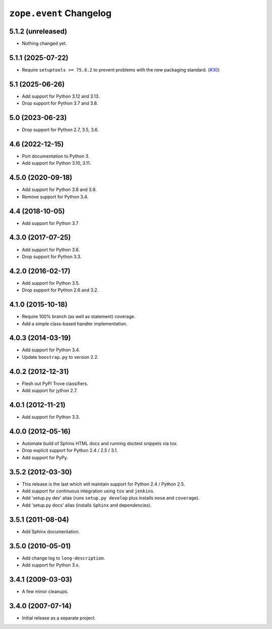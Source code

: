 ==========================
 ``zope.event`` Changelog
==========================

5.1.2 (unreleased)
==================

- Nothing changed yet.


5.1.1 (2025-07-22)
==================

- Require ``setuptools >= 75.8.2`` to prevent problems with the new packaging
  standard.
  (`#30 <https://github.com/zopefoundation/zope.event/issues/30>`_)


5.1 (2025-06-26)
================

- Add support for Python 3.12 and 3.13.

- Drop support for Python 3.7 and 3.8.


5.0 (2023-06-23)
================

- Drop support for Python 2.7, 3.5, 3.6.


4.6 (2022-12-15)
================

- Port documentation to Python 3.

- Add support for Python 3.10, 3.11.


4.5.0 (2020-09-18)
==================

- Add support for Python 3.8 and 3.9.

- Remove support for Python 3.4.


4.4 (2018-10-05)
================

- Add support for Python 3.7


4.3.0 (2017-07-25)
==================

- Add support for Python 3.6.

- Drop support for Python 3.3.


4.2.0 (2016-02-17)
==================

- Add support for Python 3.5.

- Drop support for Python 2.6 and 3.2.


4.1.0 (2015-10-18)
==================

- Require 100% branch (as well as statement) coverage.

- Add a simple class-based handler implementation.


4.0.3 (2014-03-19)
==================

- Add support for Python 3.4.

- Update ``boostrap.py`` to version 2.2.


4.0.2 (2012-12-31)
==================

- Flesh out PyPI Trove classifiers.

- Add support for jython 2.7.


4.0.1 (2012-11-21)
==================

- Add support for Python 3.3.


4.0.0 (2012-05-16)
==================

- Automate build of Sphinx HTML docs and running doctest snippets via tox.

- Drop explicit support for Python 2.4 / 2.5 / 3.1.

- Add support for PyPy.


3.5.2 (2012-03-30)
==================

- This release is the last which will maintain support for Python 2.4 /
  Python 2.5.

- Add support for continuous integration using ``tox`` and ``jenkins``.

- Add 'setup.py dev' alias (runs ``setup.py develop`` plus installs
  ``nose`` and ``coverage``).

- Add 'setup.py docs' alias (installs ``Sphinx`` and dependencies).


3.5.1 (2011-08-04)
==================

- Add Sphinx documentation.


3.5.0 (2010-05-01)
==================

- Add change log to ``long-description``.

- Add support for Python 3.x.


3.4.1 (2009-03-03)
==================

- A few minor cleanups.


3.4.0 (2007-07-14)
==================

- Initial release as a separate project.
